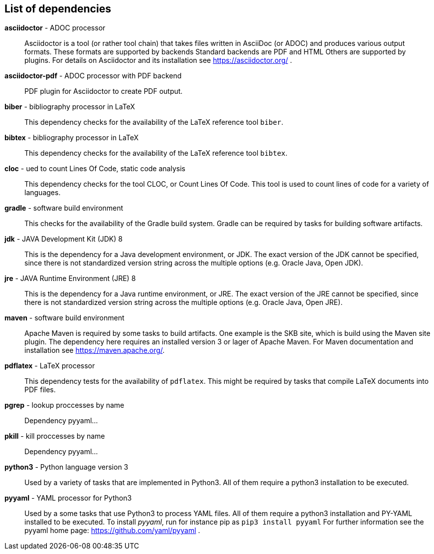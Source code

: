 == List of dependencies
*asciidoctor* - ADOC processor:: 
Asciidoctor is a tool (or rather tool chain) that takes files written in AsciiDoc (or ADOC) and produces various output formats. 
These formats are supported by backends 
Standard backends are PDF and HTML 
Others are supported by plugins. 
For details on Asciidoctor and its installation see https://asciidoctor.org/ .

*asciidoctor-pdf* - ADOC processor with PDF backend:: 
PDF plugin for Asciidoctor to create PDF output.

*biber* - bibliography processor in LaTeX:: 
This dependency checks for the availability of the LaTeX reference tool `biber`. 

*bibtex* - bibliography processor in LaTeX:: 
This dependency checks for the availability of the LaTeX reference tool `bibtex`. 

*cloc* - ued to count Lines Of Code, static code analysis:: 
This dependency checks for the tool CLOC, or Count Lines Of Code. 
This tool is used to count lines of code for a variety of languages. 

*gradle* - software build environment:: 
This checks for the availability of the Gradle build system. 
Gradle can be required by tasks for building software artifacts. 

*jdk* - JAVA Development Kit (JDK) 8:: 
This is the dependency for a Java development environment, or JDK. 
The exact version of the JDK cannot be specified, since there is not standardized version string across the multiple options (e.g. Oracle Java, Open JDK). 

*jre* - JAVA Runtime Environment (JRE) 8:: 
This is the dependency for a Java runtime environment, or JRE. 
The exact version of the JRE cannot be specified, since there is not standardized version string across the multiple options (e.g. Oracle Java, Open JRE). 

*maven* - software build environment:: 
Apache Maven is required by some tasks to build artifacts. 
One example is the SKB site, which is build using the Maven site plugin. 
The dependency here requires an installed version 3 or lager of Apache Maven. 
For Maven documentation and installation see https://maven.apache.org/.

*pdflatex* - LaTeX processor:: 
This dependency tests for the availability of `pdflatex`. 
This might be required by tasks that compile LaTeX documents into PDF files. 

*pgrep* - lookup proccesses by name:: 
Dependency pyyaml...

*pkill* - kill proccesses by name:: 
Dependency pyyaml...

*python3* - Python language version 3:: 
Used by a variety of tasks that are implemented in Python3.
All of them require a python3 installation to be executed.

*pyyaml* - YAML processor for Python3:: 
Used by a some tasks that use Python3 to process YAML files.
All of them require a python3 installation and PY-YAML installed to be executed.
To install _pyyaml_, run for instance pip as `pip3 install pyyaml`
For further information see the pyyaml home page: https://github.com/yaml/pyyaml .

